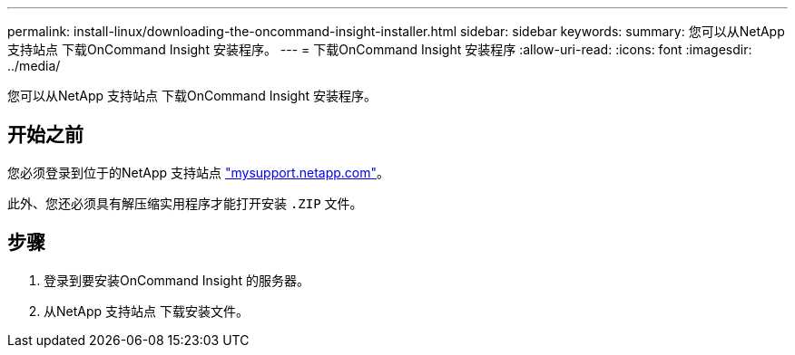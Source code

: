 ---
permalink: install-linux/downloading-the-oncommand-insight-installer.html 
sidebar: sidebar 
keywords:  
summary: 您可以从NetApp 支持站点 下载OnCommand Insight 安装程序。 
---
= 下载OnCommand Insight 安装程序
:allow-uri-read: 
:icons: font
:imagesdir: ../media/


[role="lead"]
您可以从NetApp 支持站点 下载OnCommand Insight 安装程序。



== 开始之前

您必须登录到位于的NetApp 支持站点 http://mysupport.netapp.com/["mysupport.netapp.com"]。

此外、您还必须具有解压缩实用程序才能打开安装 `.ZIP` 文件。



== 步骤

. 登录到要安装OnCommand Insight 的服务器。
. 从NetApp 支持站点 下载安装文件。

